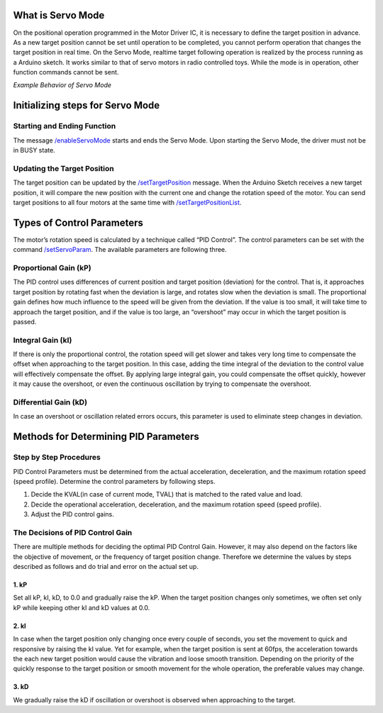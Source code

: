 ******************
What is Servo Mode
******************

On the positional operation programmed in the Motor Driver IC, it is
necessary to define the target position in advance. As a new target
position cannot be set until operation to be completed, you cannot
perform operation that changes the target position in real time. On the
Servo Mode, realtime target following operation is realized by the
process running as a Arduino sketch. It works similar to that of servo
motors in radio controlled toys. While the mode is in operation, other
function commands cannot be sent.

.. container:: embed-video

   .. raw:: html

      <iframe width="560" height="315" src="https://www.youtube.com/embed/1dd_bBqWpMQ" frameborder="0" allow="accelerometer; autoplay; clipboard-write; encrypted-media; gyroscope; picture-in-picture" allowfullscreen>

   .. raw:: html

      </iframe>

*Example Behavior of Servo Mode*

*********************************
Initializing steps for Servo Mode
*********************************

============================
Starting and Ending Function
============================

The message `/enableServoMode`_ starts and ends the Servo Mode.
Upon starting the Servo Mode, the driver must not be in BUSY state.

============================
Updating the Target Position
============================

The target position can be updated by the
`/setTargetPosition`_ message. When the Arduino Sketch receives a
new target position, it will compare the new position with the current
one and change the rotation speed of the motor. You can send target
positions to all four motors at the same time
with `/setTargetPositionList`_.

***************************
Types of Control Parameters
***************************

The motor’s rotation speed is calculated by a technique called “PID
Control”. The control parameters can be set with the command
`/setServoParam`_. The available parameters are following three.

======================
Proportional Gain (kP)
======================

The PID control uses differences of current position and target position
(deviation) for the control. That is, it approaches target position by
rotating fast when the deviation is large, and rotates slow when the
deviation is small. The proportional gain defines how much influence to
the speed will be given from the deviation. If the value is too small,
it will take time to approach the target position, and if the value is
too large, an “overshoot” may occur in which the target position is
passed.

==================
Integral Gain (kI)
==================

If there is only the proportional control, the rotation speed will get
slower and takes very long time to compensate the offset when
approaching to the target position. In this case, adding the time
integral of the deviation to the control value will effectively
compensate the offset. By applying large integral gain, you could
compensate the offset quickly, however it may cause the overshoot, or
even the continuous oscillation by trying to compensate the overshoot.

======================
Differential Gain (kD)
======================

In case an overshoot or oscillation related errors occurs, this
parameter is used to eliminate steep changes in deviation.

**************************************
Methods for Determining PID Parameters
**************************************

=======================
Step by Step Procedures
=======================

PID Control Parameters must be determined from the actual acceleration,
deceleration, and the maximum rotation speed (speed profile). Determine
the control parameters by following steps.

1. Decide the KVAL(in case of current mode, TVAL) that is matched to the
   rated value and load.
2. Decide the operational acceleration, deceleration, and the maximum
   rotation speed (speed profile).
3. Adjust the PID control gains.

=================================
The Decisions of PID Control Gain
=================================

There are multiple methods for deciding the optimal PID Control Gain.
However, it may also depend on the factors like the objective of
movement, or the frequency of target position change. Therefore we
determine the values by steps described as follows and do trial and
error on the actual set up.

-----
1. kP
-----

Set all kP, kI, kD, to 0.0 and gradually raise the kP. When the target
position changes only sometimes, we often set only kP while keeping
other kI and kD values at 0.0.

-----
2. kI
-----

In case when the target position only changing once every couple of
seconds, you set the movement to quick and responsive by raising the kI
value. Yet for example, when the target position is sent at 60fps, the
acceleration towards the each new target position would cause the
vibration and loose smooth transition. Depending on the priority of the
quickly response to the target position or smooth movement for the whole
operation, the preferable values may change.

-----
3. kD
-----

We gradually raise the kD if oscillation or overshoot is observed when
approaching to the target.

.. _/enableServoMode: https://ponoor.com/docs/step-series/osc-command-reference/servo-mode/#enableservomode_intmotorid_boolenable
.. _/setTargetPosition: https://ponoor.com/docs/step-series/osc-command-reference/servo-mode/#settargetposition_intmotorid_intposition
.. _/setTargetPositionList: https://ponoor.com/docs/step-series/osc-command-reference/servo-mode/#settargetpositionlist_intposition1_intposition2_intposition3_intposition4
.. _/setServoParam: https://ponoor.com/docs/step-series/osc-command-reference/servo-mode/#setservoparam_intmotorid_floatkp_floatki_floatkd
